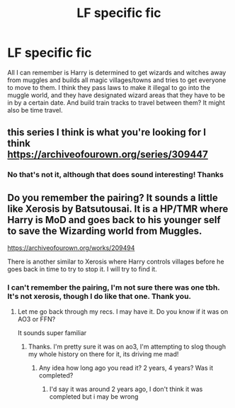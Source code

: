 #+TITLE: LF specific fic

* LF specific fic
:PROPERTIES:
:Author: jadey86a
:Score: 6
:DateUnix: 1580653071.0
:DateShort: 2020-Feb-02
:FlairText: What's That Fic?
:END:
All I can remember is Harry is determined to get wizards and witches away from muggles and builds all magic villages/towns and tries to get everyone to move to them. I think they pass laws to make it illegal to go into the muggle world, and they have designated wizard areas that they have to be in by a certain date. And build train tracks to travel between them? It might also be time travel.


** this series I think is what you're looking for I think\\
[[https://archiveofourown.org/series/309447]]
:PROPERTIES:
:Author: snidget351
:Score: 2
:DateUnix: 1580721699.0
:DateShort: 2020-Feb-03
:END:

*** No that's not it, although that does sound interesting! Thanks
:PROPERTIES:
:Author: jadey86a
:Score: 1
:DateUnix: 1580723103.0
:DateShort: 2020-Feb-03
:END:


** Do you remember the pairing? It sounds a little like Xerosis by Batsutousai. It is a HP/TMR where Harry is MoD and goes back to his younger self to save the Wizarding world from Muggles.

[[https://archiveofourown.org/works/209494]]

There is another similar to Xerosis where Harry controls villages before he goes back in time to try to stop it. I will try to find it.
:PROPERTIES:
:Author: allienne
:Score: 2
:DateUnix: 1580916176.0
:DateShort: 2020-Feb-05
:END:

*** I can't remember the pairing, I'm not sure there was one tbh. It's not xerosis, though I do like that one. Thank you.
:PROPERTIES:
:Author: jadey86a
:Score: 2
:DateUnix: 1580921458.0
:DateShort: 2020-Feb-05
:END:

**** Let me go back through my recs. I may have it. Do you know if it was on AO3 or FFN?

It sounds super familiar
:PROPERTIES:
:Author: allienne
:Score: 2
:DateUnix: 1580922695.0
:DateShort: 2020-Feb-05
:END:

***** Thanks. I'm pretty sure it was on ao3, I'm attempting to slog though my whole history on there for it, its driving me mad!
:PROPERTIES:
:Author: jadey86a
:Score: 1
:DateUnix: 1580923177.0
:DateShort: 2020-Feb-05
:END:

****** Any idea how long ago you read it? 2 years, 4 years? Was it completed?
:PROPERTIES:
:Author: allienne
:Score: 2
:DateUnix: 1580925158.0
:DateShort: 2020-Feb-05
:END:

******* I'd say it was around 2 years ago, I don't think it was completed but i may be wrong
:PROPERTIES:
:Author: jadey86a
:Score: 1
:DateUnix: 1580925848.0
:DateShort: 2020-Feb-05
:END:

